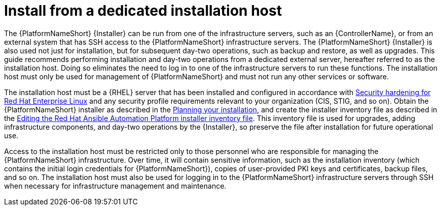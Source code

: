 :_mod-docs-content-type: CONCEPT

// Module included in the following assemblies:
// downstream/assemblies/assembly-hardening-aap.adoc

[id="con-install-secure-host_{context}"]

= Install from a dedicated installation host

[role="_abstract"]

The {PlatformNameShort} {Installer} can be run from one of the infrastructure servers, such as an {ControllerName}, or from an external system that has SSH access to the {PlatformNameShort} infrastructure servers. 
The {PlatformNameShort} {Installer} is also used not just for installation, but for subsequent day-two operations, such as backup and restore, as well as upgrades. 
This guide recommends performing installation and day-two operations from a dedicated external server, hereafter referred to as the installation host. 
Doing so eliminates the need to log in to one of the infrastructure servers to run these functions. 
The installation host must only be used for management of {PlatformNameShort} and must not run any other services or software.

The installation host must be a {RHEL} server that has been installed and configured in accordance with link:{BaseURL}/red_hat_enterprise_linux/9/html/security_hardening/index[Security hardening for Red Hat Enterprise Linux] and any security profile requirements relevant to your organization (CIS, STIG, and so on). 
Obtain the {PlatformNameShort} installer as described in the link:{URLPlanningGuide}/choosing_and_obtaining_a_red_hat_ansible_automation_platform_installer[Planning your installation], and create the installer inventory file as described in the link:{URLInstallationGuide}/assembly-platform-install-scenario#proc-editing-installer-inventory-file_platform-install-scenario[Editing the Red Hat Ansible Automation Platform installer inventory file]. 
This inventory file is used for upgrades, adding infrastructure components, and day-two operations by the {Installer}, so preserve the file after installation for future operational use.

Access to the installation host must be restricted only to those personnel who are responsible for managing the {PlatformNameShort} infrastructure. 
Over time, it will contain sensitive information, such as the installation inventory (which contains the initial login credentials for {PlatformNameShort}), copies of user-provided PKI keys and certificates, backup files, and so on. 
The installation host must also be used for logging in to the {PlatformNameShort} infrastructure servers through SSH when necessary for infrastructure management and maintenance.
